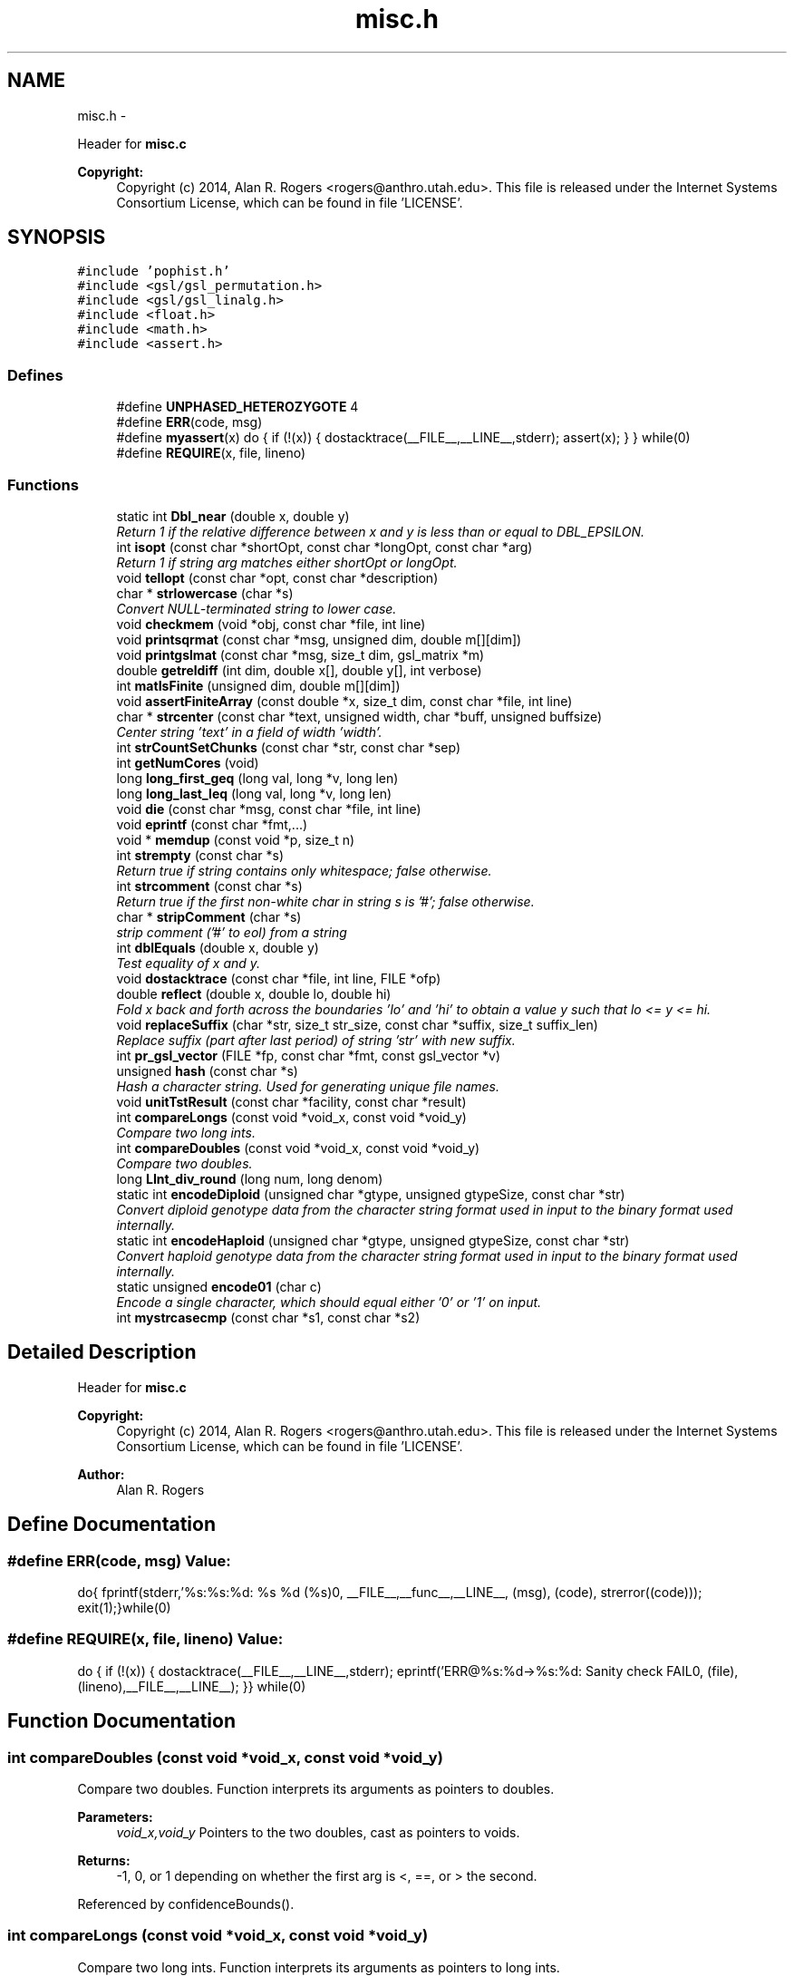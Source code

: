 .TH "misc.h" 3 "Sat Jun 6 2015" "Version 0.1" "ldpsiz" \" -*- nroff -*-
.ad l
.nh
.SH NAME
misc.h \- 
.PP
Header for \fBmisc\&.c\fP 
.PP
\fBCopyright:\fP
.RS 4
Copyright (c) 2014, Alan R\&. Rogers <rogers@anthro.utah.edu>\&. This file is released under the Internet Systems Consortium License, which can be found in file 'LICENSE'\&. 
.RE
.PP
 

.SH SYNOPSIS
.br
.PP
\fC#include 'pophist\&.h'\fP
.br
\fC#include <gsl/gsl_permutation\&.h>\fP
.br
\fC#include <gsl/gsl_linalg\&.h>\fP
.br
\fC#include <float\&.h>\fP
.br
\fC#include <math\&.h>\fP
.br
\fC#include <assert\&.h>\fP
.br

.SS "Defines"

.in +1c
.ti -1c
.RI "#define \fBUNPHASED_HETEROZYGOTE\fP   4"
.br
.ti -1c
.RI "#define \fBERR\fP(code, msg)"
.br
.ti -1c
.RI "#define \fBmyassert\fP(x)   do { if (!(x)) { dostacktrace(__FILE__,__LINE__,stderr); assert(x); } } while(0)"
.br
.ti -1c
.RI "#define \fBREQUIRE\fP(x, file, lineno)"
.br
.in -1c
.SS "Functions"

.in +1c
.ti -1c
.RI "static int \fBDbl_near\fP (double x, double y)"
.br
.RI "\fIReturn 1 if the relative difference between x and y is less than or equal to DBL_EPSILON\&. \fP"
.ti -1c
.RI "int \fBisopt\fP (const char *shortOpt, const char *longOpt, const char *arg)"
.br
.RI "\fIReturn 1 if string arg matches either shortOpt or longOpt\&. \fP"
.ti -1c
.RI "void \fBtellopt\fP (const char *opt, const char *description)"
.br
.ti -1c
.RI "char * \fBstrlowercase\fP (char *s)"
.br
.RI "\fIConvert NULL-terminated string to lower case\&. \fP"
.ti -1c
.RI "void \fBcheckmem\fP (void *obj, const char *file, int line)"
.br
.ti -1c
.RI "void \fBprintsqrmat\fP (const char *msg, unsigned dim, double m[][dim])"
.br
.ti -1c
.RI "void \fBprintgslmat\fP (const char *msg, size_t dim, gsl_matrix *m)"
.br
.ti -1c
.RI "double \fBgetreldiff\fP (int dim, double x[], double y[], int verbose)"
.br
.ti -1c
.RI "int \fBmatIsFinite\fP (unsigned dim, double m[][dim])"
.br
.ti -1c
.RI "void \fBassertFiniteArray\fP (const double *x, size_t dim, const char *file, int line)"
.br
.ti -1c
.RI "char * \fBstrcenter\fP (const char *text, unsigned width, char *buff, unsigned buffsize)"
.br
.RI "\fICenter string 'text' in a field of width 'width'\&. \fP"
.ti -1c
.RI "int \fBstrCountSetChunks\fP (const char *str, const char *sep)"
.br
.ti -1c
.RI "int \fBgetNumCores\fP (void)"
.br
.ti -1c
.RI "long \fBlong_first_geq\fP (long val, long *v, long len)"
.br
.ti -1c
.RI "long \fBlong_last_leq\fP (long val, long *v, long len)"
.br
.ti -1c
.RI "void \fBdie\fP (const char *msg, const char *file, int line)"
.br
.ti -1c
.RI "void \fBeprintf\fP (const char *fmt,\&.\&.\&.)"
.br
.ti -1c
.RI "void * \fBmemdup\fP (const void *p, size_t n)"
.br
.ti -1c
.RI "int \fBstrempty\fP (const char *s)"
.br
.RI "\fIReturn true if string contains only whitespace; false otherwise\&. \fP"
.ti -1c
.RI "int \fBstrcomment\fP (const char *s)"
.br
.RI "\fIReturn true if the first non-white char in string s is '#'; false otherwise\&. \fP"
.ti -1c
.RI "char * \fBstripComment\fP (char *s)"
.br
.RI "\fIstrip comment ('#' to eol) from a string \fP"
.ti -1c
.RI "int \fBdblEquals\fP (double x, double y)"
.br
.RI "\fITest equality of x and y\&. \fP"
.ti -1c
.RI "void \fBdostacktrace\fP (const char *file, int line, FILE *ofp)"
.br
.ti -1c
.RI "double \fBreflect\fP (double x, double lo, double hi)"
.br
.RI "\fIFold x back and forth across the boundaries 'lo' and 'hi' to obtain a value y such that lo <= y <= hi\&. \fP"
.ti -1c
.RI "void \fBreplaceSuffix\fP (char *str, size_t str_size, const char *suffix, size_t suffix_len)"
.br
.RI "\fIReplace suffix (part after last period) of string 'str' with new suffix\&. \fP"
.ti -1c
.RI "int \fBpr_gsl_vector\fP (FILE *fp, const char *fmt, const gsl_vector *v)"
.br
.ti -1c
.RI "unsigned \fBhash\fP (const char *s)"
.br
.RI "\fIHash a character string\&. Used for generating unique file names\&. \fP"
.ti -1c
.RI "void \fBunitTstResult\fP (const char *facility, const char *result)"
.br
.ti -1c
.RI "int \fBcompareLongs\fP (const void *void_x, const void *void_y)"
.br
.RI "\fICompare two long ints\&. \fP"
.ti -1c
.RI "int \fBcompareDoubles\fP (const void *void_x, const void *void_y)"
.br
.RI "\fICompare two doubles\&. \fP"
.ti -1c
.RI "long \fBLInt_div_round\fP (long num, long denom)"
.br
.ti -1c
.RI "static int \fBencodeDiploid\fP (unsigned char *gtype, unsigned gtypeSize, const char *str)"
.br
.RI "\fIConvert diploid genotype data from the character string format used in input to the binary format used internally\&. \fP"
.ti -1c
.RI "static int \fBencodeHaploid\fP (unsigned char *gtype, unsigned gtypeSize, const char *str)"
.br
.RI "\fIConvert haploid genotype data from the character string format used in input to the binary format used internally\&. \fP"
.ti -1c
.RI "static unsigned \fBencode01\fP (char c)"
.br
.RI "\fIEncode a single character, which should equal either '0' or '1' on input\&. \fP"
.ti -1c
.RI "int \fBmystrcasecmp\fP (const char *s1, const char *s2)"
.br
.in -1c
.SH "Detailed Description"
.PP 
Header for \fBmisc\&.c\fP 
.PP
\fBCopyright:\fP
.RS 4
Copyright (c) 2014, Alan R\&. Rogers <rogers@anthro.utah.edu>\&. This file is released under the Internet Systems Consortium License, which can be found in file 'LICENSE'\&. 
.RE
.PP


\fBAuthor:\fP
.RS 4
Alan R\&. Rogers 
.RE
.PP

.SH "Define Documentation"
.PP 
.SS "#define ERR(code, msg)"\fBValue:\fP
.PP
.nf
do{\
    fprintf(stderr,'%s:%s:%d: %s %d (%s)\n',\
            __FILE__,__func__,__LINE__,\
            (msg), (code), strerror((code)));   \
    exit(1);\
}while(0)
.fi
.SS "#define REQUIRE(x, file, lineno)"\fBValue:\fP
.PP
.nf
do { \
  if (!(x)) { \
    dostacktrace(__FILE__,__LINE__,stderr); \
    eprintf('ERR@%s:%d->%s:%d: Sanity check FAIL\n',\
            (file),(lineno),__FILE__,__LINE__); \
   }\
} while(0)
.fi
.SH "Function Documentation"
.PP 
.SS "int \fBcompareDoubles\fP (const void *void_x, const void *void_y)"
.PP
Compare two doubles\&. Function interprets its arguments as pointers to doubles\&.
.PP
\fBParameters:\fP
.RS 4
\fIvoid_x,void_y\fP Pointers to the two doubles, cast as pointers to voids\&. 
.RE
.PP
\fBReturns:\fP
.RS 4
-1, 0, or 1 depending on whether the first arg is <, ==, or > the second\&. 
.RE
.PP

.PP
Referenced by confidenceBounds()\&.
.SS "int \fBcompareLongs\fP (const void *void_x, const void *void_y)"
.PP
Compare two long ints\&. Function interprets its arguments as pointers to long ints\&.
.PP
\fBParameters:\fP
.RS 4
\fIvoid_x,void_y\fP Pointers to the two integers, cast as pointers to voids\&. 
.RE
.PP
\fBReturns:\fP
.RS 4
-1, 0, or 1 depending on whether the first arg is <, ==, or > the second\&. 
.RE
.PP

.PP
Referenced by Boot_new()\&.
.SS "int \fBdblEquals\fP (doublex, doubley)"
.PP
Test equality of x and y\&. In this test NaN == NaN, Inf == Inf, and -Inf == -Inf\&. 
.SS "static unsigned \fBencode01\fP (charc)\fC [inline, static]\fP"
.PP
Encode a single character, which should equal either '0' or '1' on input\&. Returned value is 0 for '0', 1 for '1', and 255 for anything else\&. 
.PP
Referenced by encodeDiploid(), and encodeHaploid()\&.
.SS "static int \fBencodeDiploid\fP (unsigned char *gtype, unsignedgtypeSize, const char *str)\fC [inline, static]\fP"
.PP
Convert diploid genotype data from the character string format used in input to the binary format used internally\&. In the input string, a genotype may be any of the following: '00', '01', '10', '11', or 'h'\&. The four 2-character strings represent phased genotypes\&. The 1-character 'h' is an unphased heterozygote\&. This function translates these codes into the integers 0, 1, 2, 3, and UNPHASED_HETEROZYGOTE\&. The latter value is a macro defined elsewhere\&.
.PP
\fBParameters:\fP
.RS 4
\fIgtype\fP an array of unsigned char values into which the binary-ecoded genotype values will be written\&.
.br
\fIgtypeSize\fP the size of the gtype array\&. No more than this number of genotypes will be written into the array\&.
.br
\fIstr\fP The input, which represents genotypes as a NULL-terminated character string\&.
.RE
.PP
\fBReturns:\fP
.RS 4
The number of genotypes written into array gtype\&. This is *not* a NULL-terminated string, as the value 0 is valid in the interior of the array\&. 
.RE
.PP

.PP
References encode01()\&.
.PP
Referenced by Gtp_readSNP()\&.
.SS "static int \fBencodeHaploid\fP (unsigned char *gtype, unsignedgtypeSize, const char *str)\fC [inline, static]\fP"
.PP
Convert haploid genotype data from the character string format used in input to the binary format used internally\&. In the input buffer a genotype may be either '0' or '1'\&. This function translates these codes into the integers 0 and 1, using the function encode01\&.
.PP
\fBParameters:\fP
.RS 4
\fIgtype\fP an array of unsigned char values into which the binary-ecoded genotype values will be written\&.
.br
\fIgtypeSize\fP the size of the gtype array\&. No more than this number of genotypes will be written into the array\&.
.br
\fIstr\fP The input, which represents genotypes as a NULL-terminated character string\&.
.RE
.PP
\fBReturns:\fP
.RS 4
The number of genotypes written into array gtype\&. This is *not* a NULL-terminated string, as the value 0 is valid in the interior of the array\&. 
.RE
.PP

.PP
References encode01()\&.
.PP
Referenced by Gtp_readSNP()\&.
.SS "int \fBisopt\fP (const char *shortOpt, const char *longOpt, const char *arg)"
.PP
Return 1 if string arg matches either shortOpt or longOpt\&. ShortOpt and longOpt are ignored if their values are NULL\&. If arg doesn't match either shortOpt or longOpt, then return 0\&. 
.SS "void \fBreplaceSuffix\fP (char *str, size_tstr_size, const char *suffix, size_tsuffix_len)"
.PP
Replace suffix (part after last period) of string 'str' with new suffix\&. If original string has no suffix, then append one to string\&. Abort if string isn't long enough\&. 
.SS "char* \fBstrcenter\fP (const char *text, unsignedwidth, char *buff, unsignedbuffsize)"
.PP
Center string 'text' in a field of width 'width'\&. The centered string is written into the character string 'buff', whose size is 'buffsize'\&. 
.SS "int \fBstrempty\fP (const char *s)"
.PP
Return true if string contains only whitespace; false otherwise\&. 
.PP
Referenced by Ini_new(), and read_data()\&.
.SH "Author"
.PP 
Generated automatically by Doxygen for ldpsiz from the source code\&.
